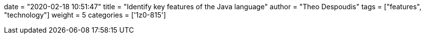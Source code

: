 +++
date = "2020-02-18 10:51:47"
title = "Identify key features of the Java language"
author = "Theo Despoudis"
tags = ["features", "technology"]
weight = 5
categories = ['1z0-815']
+++
